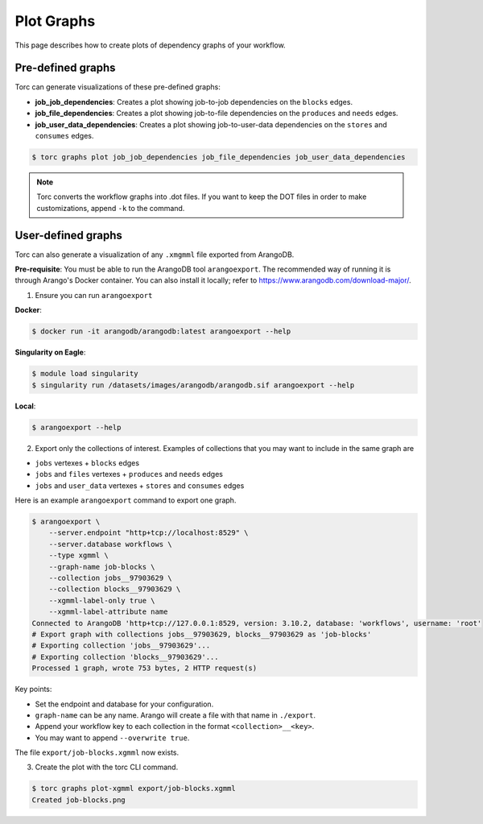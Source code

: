 .. _plot_graphs:

###########
Plot Graphs
###########

This page describes how to create plots of dependency graphs of your workflow.

Pre-defined graphs
==================
Torc can generate visualizations of these pre-defined graphs:

- **job_job_dependencies**: Creates a plot showing job-to-job dependencies on the ``blocks`` edges.
- **job_file_dependencies**: Creates a plot showing job-to-file dependencies on the ``produces``
  and ``needs`` edges.
- **job_user_data_dependencies**: Creates a plot showing job-to-user-data dependencies on the
  ``stores`` and ``consumes`` edges.

.. code-block:: console

    $ torc graphs plot job_job_dependencies job_file_dependencies job_user_data_dependencies

.. note:: Torc converts the workflow graphs into .dot files. If you want to keep the DOT files in
   order to make customizations, append ``-k`` to the command.

User-defined graphs
===================
Torc can also generate a visualization of any ``.xmgmml`` file exported from ArangoDB.

**Pre-requisite**: You must be able to run the ArangoDB tool ``arangoexport``. The recommended way
of running it is through Arango's Docker container. You can also install it locally; refer to
https://www.arangodb.com/download-major/.

1. Ensure you can run ``arangoexport``

**Docker**:

.. code-block:: console

    $ docker run -it arangodb/arangodb:latest arangoexport --help

**Singularity on Eagle**:

.. code-block:: console

    $ module load singularity
    $ singularity run /datasets/images/arangodb/arangodb.sif arangoexport --help

**Local**:

.. code-block:: console

    $ arangoexport --help

2. Export only the collections of interest. Examples of collections that you may want to include in
   the same graph are

- ``jobs`` vertexes + ``blocks`` edges
- ``jobs`` and ``files`` vertexes + ``produces`` and ``needs`` edges
- ``jobs`` and ``user_data`` vertexes + ``stores`` and ``consumes`` edges

Here is an example ``arangoexport`` command to export one graph.

.. code-block:: console

    $ arangoexport \
        --server.endpoint "http+tcp://localhost:8529" \
        --server.database workflows \
        --type xgmml \
        --graph-name job-blocks \
        --collection jobs__97903629 \
        --collection blocks__97903629 \
        --xgmml-label-only true \
        --xgmml-label-attribute name
    Connected to ArangoDB 'http+tcp://127.0.0.1:8529, version: 3.10.2, database: 'workflows', username: 'root'
    # Export graph with collections jobs__97903629, blocks__97903629 as 'job-blocks'
    # Exporting collection 'jobs__97903629'...
    # Exporting collection 'blocks__97903629'...
    Processed 1 graph, wrote 753 bytes, 2 HTTP request(s)

Key points:

- Set the endpoint and database for your configuration.
- ``graph-name`` can be any name. Arango will create a file with that name in ``./export``.
- Append your workflow key to each collection in the format ``<collection>__<key>``.
- You may want to append ``--overwrite true``.

The file ``export/job-blocks.xgmml`` now exists.

3. Create the plot with the torc CLI command.

.. code-block:: console

    $ torc graphs plot-xgmml export/job-blocks.xgmml
    Created job-blocks.png
